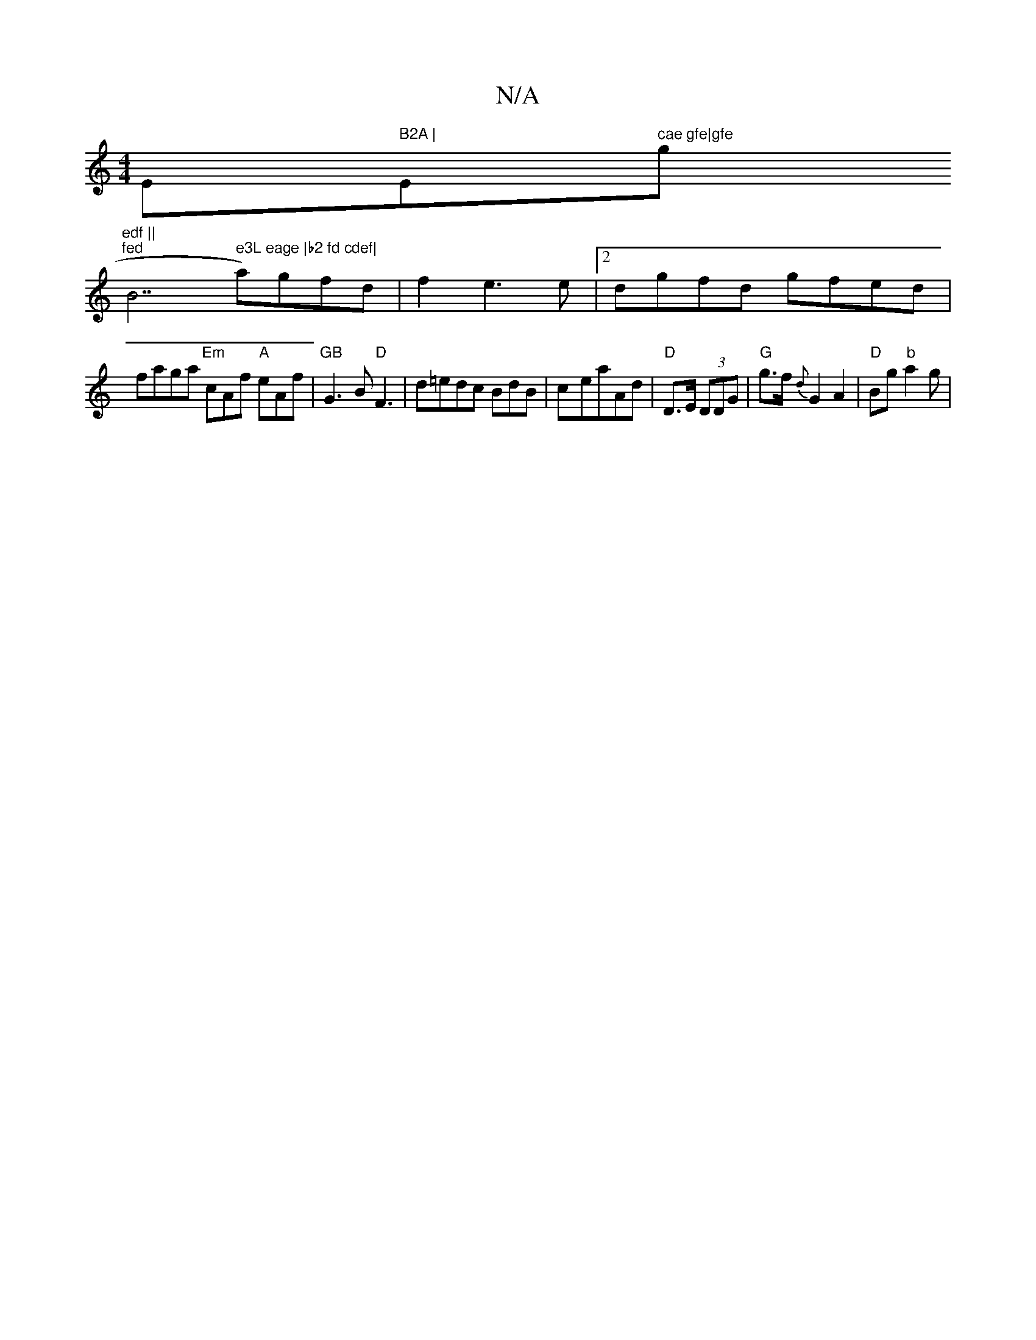 X:1
T:N/A
M:4/4
R:N/A
K:Cmajor
Em" B2A | "Em" cae gfe|gfe "g"edf ||
i#m"fed "B7" e3L eage |b2 fd cdef|
a)gfd|f2e3e |[2dgfd gfed|
faga "Em" cAf "A" eAf|"GB"G3B "D" F3 |d=edc BdB|c-eaAd|"D" D>E (3DDG | "G" g>f{d}G2 A2 | "D" Bg"b"a2g|